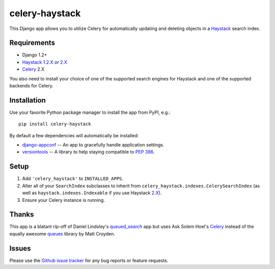 ===============
celery-haystack
===============

This Django app allows you to utilize Celery for automatically updating and
deleting objects in a Haystack_ search index.

Requirements
------------

* Django 1.2+
* Haystack_ `1.2.X`_ *or* `2.X`_
* Celery_ 2.X

You also need to install your choice of one of the supported search engines
for Haystack and one of the supported backends for Celery.

.. _Haystack: http://haystacksearch.org
.. _`1.2.X`: http://pypi.python.org/pypi/django-haystack/1.2.5
.. _`2.X`: https://github.com/toastdriven/django-haystack/tree/master

Installation
------------

Use your favorite Python package manager to install the app from PyPI, e.g.::

    pip install celery-haystack

By default a few dependencies will automatically be installed:

- django-appconf_ -- An app to gracefully handle application settings.

- versiontools_ -- A library to help staying compatible to `PEP 386`_.

.. _django-appconf: http://pypi.python.org/pypi/django-appconf
.. _versiontools: http://pypi.python.org/pypi/versiontools
.. _`PEP 386`: http://www.python.org/dev/peps/pep-0386/

Setup
-----

1. Add ``'celery_haystack'`` to ``INSTALLED_APPS``.
2. Alter all of your ``SearchIndex`` subclasses to inherit from
   ``celery_haystack.indexes.CelerySearchIndex`` (as well as
   ``haystack.indexes.Indexable`` if you use Haystack `2.X`_).
3. Ensure your Celery instance is running.

Thanks
------

This app is a blatant rip-off of Daniel Lindsley's queued_search_
app but uses Ask Solem Hoel's Celery_ instead of the equally awesome
queues_ library by Matt Croyden.

.. _queued_search: https://github.com/toastdriven/queued_search/
.. _Celery: http://celeryproject.org/
.. _queues: http://code.google.com/p/queues/

Issues
------

Please use the `Github issue tracker`_ for any bug reports or feature
requests.

.. _`Github issue tracker`: https://github.com/jezdez/celery-haystack/issues
